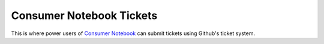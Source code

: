 =========================
Consumer Notebook Tickets
=========================

This is where power users of `Consumer Notebook`_ can submit tickets using Github's ticket system.

.. _`Consumer Notebook`: http://consumernotebook.com